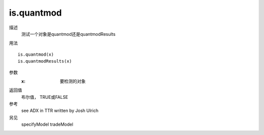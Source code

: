is.quantmod
===========

描述
    测试一个对象是quantmod还是quantmodResults

用法
::

    is.quantmod(x)
    is.quantmodResults(x)

参数
    :x: 要检测的对象

返回值
    布尔值， TRUE或FALSE

参考
    see ADX in TTR written by Josh Ulrich

另见
    specifyModel tradeModel
